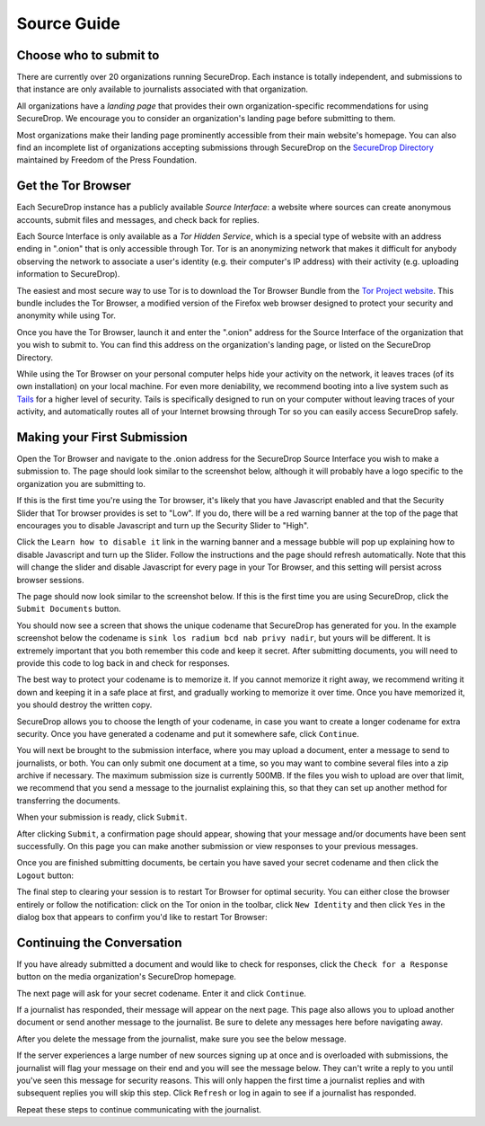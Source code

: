 Source Guide
============

.. todo:: There's a lot more to it than this, but then we begin to
          duplicate content from individual organization's landing
          pages and Micah's Intercept article. For example: what
          computer should you use? what network should you be on? etc.

	  
Choose who to submit to
-----------------------

There are currently over 20 organizations running SecureDrop. Each instance is totally independent, and submissions to that instance are only available to journalists associated with that organization.

All organizations have a *landing page* that provides their own organization-specific recommendations for using SecureDrop. We encourage you to consider an organization's landing page before submitting to them.

Most organizations make their landing page prominently accessible from their main website's homepage. You can also find an incomplete list of organizations accepting submissions through SecureDrop on the `SecureDrop Directory`_ maintained by Freedom of the Press Foundation.

.. _`SecureDrop Directory`: https://securedrop.org/directory


Get the Tor Browser
-------------------

.. todo:: There is a classic chicken and egg problem with encouraging
   sources to use Tor. If their network traffic is already being
   monitored (e.g. at their workplace by the IT department, at their
   home by their ISP, anywhere by FVEY...), and they don't know to use
   Tor from the start (like Snowden did), then their initial interest
   in using SecureDrop might be enough to make them a target. One
   partial mitigation might be to make this section the first section
   in this document, and encourage them to "stop, drop, and Tor
   Browser" before continuing or clicking any more links.

Each SecureDrop instance has a publicly available *Source Interface*: a website where sources can create anonymous accounts, submit files and messages, and check back for replies.

Each Source Interface is only available as a *Tor Hidden Service*, which is a special type of website with an address ending in ".onion" that is only accessible through Tor. Tor is an anonymizing network that makes it difficult for anybody observing the network to associate a user's identity (e.g. their computer's IP address) with their activity (e.g. uploading information to SecureDrop).

The easiest and most secure way to use Tor is to download the Tor Browser Bundle from the `Tor Project website`_. This bundle includes the Tor Browser, a modified version of the Firefox web browser designed to protect your security and anonymity while using Tor.

Once you have the Tor Browser, launch it and enter the ".onion" address for the Source Interface of the organization that you wish to submit to. You can find this address on the organization's landing page, or listed on the SecureDrop Directory.

While using the Tor Browser on your personal computer helps hide your activity on the network, it leaves traces (of its own installation) on your local machine. For even more deniability, we recommend booting into a live system such as `Tails`_ for a higher level of security. Tails is specifically designed to run on your computer without leaving traces of your activity, and automatically routes all of your Internet browsing through Tor so you can easily access SecureDrop safely.

.. _`Tor Project website`: https://www.torproject.org/
.. _`Tails`: https://tails.boum.org/


Making your First Submission
----------------------------

Open the Tor Browser and navigate to the .onion address for the SecureDrop
Source Interface you wish to make a submission to. The page should look similar
to the screenshot below, although it will probably have a logo specific to the
organization you are submitting to.

|Source Interface With Javascript Enabled|

If this is the first time you're using the Tor browser, it's likely that you
have Javascript enabled and that the Security Slider that Tor browser provides
is set to "Low". If you do, there will be a red warning banner at the top of
the page that encourages you to disable Javascript and turn up the Security
Slider to "High".

|Security Slider|

Click the ``Learn how to disable it`` link in the warning banner and a message
bubble will pop up explaining how to disable Javascript and turn up the Slider.
Follow the instructions and the page should refresh automatically. Note that
this will change the slider and disable Javascript for every page in your Tor
Browser, and this setting will persist across browser sessions.

|Fix Javascript warning|

The page should now look similar to the screenshot below. If this is the first
time you are using SecureDrop, click the ``Submit Documents`` button.

|Source Interface with Javascript Disabled|

You should now see a screen that shows the unique codename that SecureDrop has
generated for you. In the example screenshot below the codename is
``sink los radium bcd nab privy nadir``, but yours will be different. It is
extremely important that you both remember this code and keep it secret. After
submitting documents, you will need to provide this code to log back in and
check for responses.

The best way to protect your codename is to memorize it. If you cannot memorize
it right away, we recommend writing it down and keeping it in a safe place at
first, and gradually working to memorize it over time. Once you have memorized
it, you should destroy the written copy.

SecureDrop allows you to choose the length of your codename, in case you want
to create a longer codename for extra security. Once you have generated a
codename and put it somewhere safe, click ``Continue``.

|Memorizing your codename|

You will next be brought to the submission interface, where you may
upload a document, enter a message to send to journalists, or both. You
can only submit one document at a time, so you may want to combine
several files into a zip archive if necessary. The maximum submission
size is currently 500MB. If the files you wish to upload are over that
limit, we recommend that you send a message to the journalist explaining
this, so that they can set up another method for transferring the
documents.

When your submission is ready, click ``Submit``.

|Submit a document|

After clicking ``Submit``, a confirmation page should appear, showing
that your message and/or documents have been sent successfully. On this
page you can make another submission or view responses to your previous
messages.

|Confirmation page|

Once you are finished submitting documents, be certain you have saved your
secret codename and then click the ``Logout`` button:

|Logout|

The final step to clearing your session is to restart Tor Browser for
optimal security. You can either close the browser entirely or follow
the notification: click on the Tor onion in the toolbar, click
``New Identity`` and then click ``Yes`` in the dialog box that appears
to confirm you'd like to restart Tor Browser:

|Restart TBB|


Continuing the Conversation
---------------------------

If you have already submitted a document and would like to check for
responses, click the ``Check for a Response`` button on the media
organization's SecureDrop homepage.

|Source Interface with Javascript Disabled|

The next page will ask for your secret codename. Enter it and click
``Continue``.

|Check for response|

If a journalist has responded, their message will appear on the
next page. This page also allows you to upload another document or send
another message to the journalist. Be sure to delete any messages here
before navigating away.

|Check for a reply|

After you delete the message from the journalist, make sure you see the
below message.

|Delete received messages|

If the server experiences a large number of new sources signing up at
once and is overloaded with submissions, the journalist will flag your
message on their end and you will see the message below. They can't
write a reply to you until you've seen this message for security
reasons. This will only happen the first time a journalist replies and
with subsequent replies you will skip this step. Click ``Refresh`` or
log in again to see if a journalist has responded.

|Check for an initial response|

Repeat these steps to continue communicating with the journalist.


.. |Source Interface with Javascript Enabled| image:: images/manual/source-step1.png
.. |Security Slider| image:: images/manual/security-slider-high.png
.. |Fix Javascript warning| image:: images/manual/source-step2.png
.. |Source Interface with Javascript Disabled| image:: images/manual/source-step3-and-step7.png
.. |Memorizing your codename| image:: images/manual/source-step4.png
.. |Submit a document| image:: images/manual/source-step5.png
.. |Confirmation page| image:: images/manual/source-step6.png
.. |Logout| image:: images/manual/logout-notification.png
.. |Restart TBB| image:: images/manual/restart-tor-browser.png
.. |Check for response| image:: images/manual/source-step8.png
.. |Check for a reply| image:: images/manual/source-step9.png
.. |Delete received messages| image:: images/manual/source-step10.png
.. |Check for an initial response| image:: images/manual/source_flagged_for_reply.png
